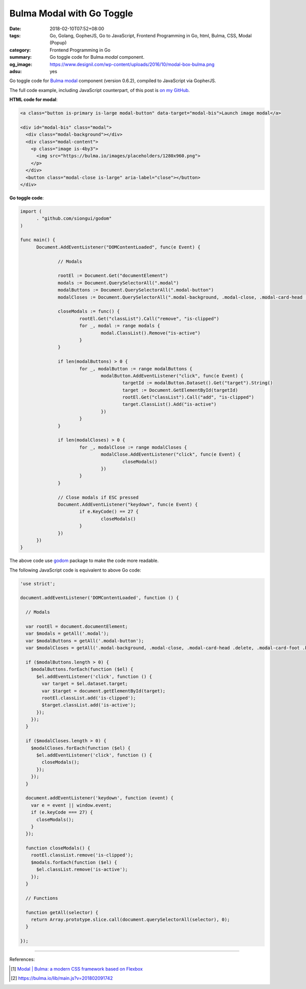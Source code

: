Bulma Modal with Go Toggle
##########################

:date: 2018-02-10T07:52+08:00
:tags: Go, Golang, GopherJS, Go to JavaScript, Frontend Programming in Go, html,
       Bulma, CSS, Modal (Popup)
:category: Frontend Programming in Go
:summary: Go toggle code for Bulma *modal* component.
:og_image: https://www.designil.com/wp-content/uploads/2016/10/modal-box-bulma.png
:adsu: yes

Go toggle code for Bulma_ modal_ component (version 0.6.2),
compiled to JavaScript via GopherJS.

The full code example, including JavaScript counterpart, of this post is
`on my GitHub`_.


**HTML code for modal**:

.. code-block:: html

  <a class="button is-primary is-large modal-button" data-target="modal-bis">Launch image modal</a>

  <div id="modal-bis" class="modal">
    <div class="modal-background"></div>
    <div class="modal-content">
      <p class="image is-4by3">
        <img src="https://bulma.io/images/placeholders/1280x960.png">
      </p>
    </div>
    <button class="modal-close is-large" aria-label="close"></button>
  </div>

.. adsu:: 2

**Go toggle code**:

.. code-block:: go

  import (
  	. "github.com/siongui/godom"
  )
  
  func main() {
  	Document.AddEventListener("DOMContentLoaded", func(e Event) {
  
  		// Modals
  
  		rootEl := Document.Get("documentElement")
  		modals := Document.QuerySelectorAll(".modal")
  		modalButtons := Document.QuerySelectorAll(".modal-button")
  		modalCloses := Document.QuerySelectorAll(".modal-background, .modal-close, .modal-card-head .delete, .modal-card-foot .button")
  
  		closeModals := func() {
  			rootEl.Get("classList").Call("remove", "is-clipped")
  			for _, modal := range modals {
  				modal.ClassList().Remove("is-active")
  			}
  		}
  
  		if len(modalButtons) > 0 {
  			for _, modalButton := range modalButtons {
  				modalButton.AddEventListener("click", func(e Event) {
  					targetId := modalButton.Dataset().Get("target").String()
  					target := Document.GetElementById(targetId)
  					rootEl.Get("classList").Call("add", "is-clipped")
  					target.ClassList().Add("is-active")
  				})
  			}
  		}
  
  		if len(modalCloses) > 0 {
  			for _, modalClose := range modalCloses {
  				modalClose.AddEventListener("click", func(e Event) {
  					closeModals()
  				})
  			}
  		}
  
  		// Close modals if ESC pressed
  		Document.AddEventListener("keydown", func(e Event) {
  			if e.KeyCode() == 27 {
  				closeModals()
  			}
  		})
  	})
  }

The above code use godom_ package to make the code more readable.

.. adsu:: 3

The following JavaScript code is equivalent to above Go code:

.. code-block:: javascript

  'use strict';
  
  document.addEventListener('DOMContentLoaded', function () {
  
    // Modals
  
    var rootEl = document.documentElement;
    var $modals = getAll('.modal');
    var $modalButtons = getAll('.modal-button');
    var $modalCloses = getAll('.modal-background, .modal-close, .modal-card-head .delete, .modal-card-foot .button');
  
    if ($modalButtons.length > 0) {
      $modalButtons.forEach(function ($el) {
        $el.addEventListener('click', function () {
          var target = $el.dataset.target;
          var $target = document.getElementById(target);
          rootEl.classList.add('is-clipped');
          $target.classList.add('is-active');
        });
      });
    }
  
    if ($modalCloses.length > 0) {
      $modalCloses.forEach(function ($el) {
        $el.addEventListener('click', function () {
          closeModals();
        });
      });
    }
  
    document.addEventListener('keydown', function (event) {
      var e = event || window.event;
      if (e.keyCode === 27) {
        closeModals();
      }
    });
  
    function closeModals() {
      rootEl.classList.remove('is-clipped');
      $modals.forEach(function ($el) {
        $el.classList.remove('is-active');
      });
    }
  
    // Functions
  
    function getAll(selector) {
      return Array.prototype.slice.call(document.querySelectorAll(selector), 0);
    }
  
  });

.. adsu:: 4

----

References:

.. [1] `Modal | Bulma: a modern CSS framework based on Flexbox <https://bulma.io/documentation/components/modal/>`_
.. [2] `https://bulma.io/lib/main.js?v=201802091742 <https://bulma.io/lib/main.js?v=201802091742>`_

.. _Bulma: https://bulma.io/
.. _modal: https://bulma.io/documentation/components/modal/
.. _godom: https://github.com/siongui/godom
.. _on my GitHub: https://github.com/siongui/frontend-programming-in-go/tree/master/026-bulma-modal
